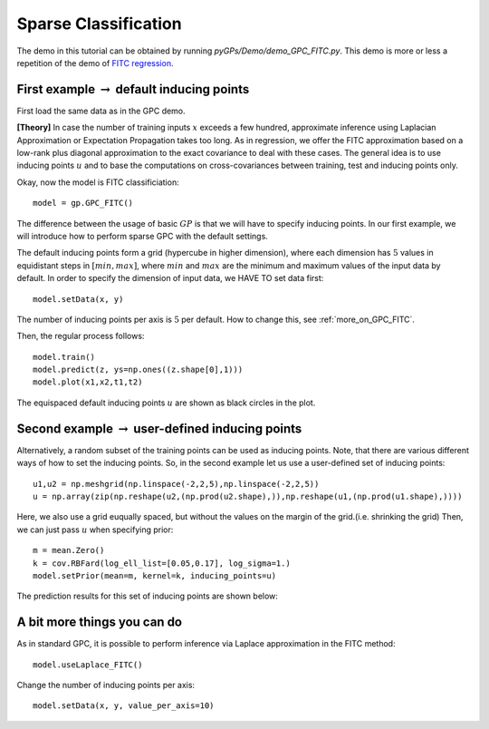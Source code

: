 Sparse Classification
========================
The demo in this tutorial can be obtained by running *pyGPs/Demo/demo_GPC_FITC.py*. 
This demo is more or less a repetition of the demo of `FITC regression`_.

.. _FITC regression: GPR_FITC.html 

First example :math:`\rightarrow` default inducing points
-------------------
First load the same data as in the GPC demo.

**[Theory]**
In case the number of training inputs :math:`x` exceeds a few hundred, approximate inference using Laplacian Approximation or Expectation Propagation takes too long. As in regression, we offer the FITC approximation 
based on a low-rank plus diagonal approximation to the exact covariance to deal with these cases. The general idea is to use inducing points 
:math:`u` and to base the computations on cross-covariances between training, test and inducing points only.

Okay, now the model is FITC classificiation::

	model = gp.GPC_FITC()  

The difference between the usage of basic :math:`GP` is that we will have to specify inducing points.
In our first example, we will introduce how to perform sparse GPC with the default settings.

The default inducing points form a grid (hypercube in higher dimension), where each dimension has :math:`5` values in equidistant steps in :math:`[min, max]`,
where :math:`min` and :math:`max` are the minimum and maximum values of the input data by default.
In order to specify the dimension of input data, we HAVE TO set data first::

    model.setData(x, y)

The number of inducing points per axis is :math:`5` per default. How to change this, see :ref:`more_on_GPC_FITC`.


Then, the regular process follows::

	model.train()           
	model.predict(z, ys=np.ones((z.shape[0],1))) 
	model.plot(x1,x2,t1,t2)

.. figure:: _images/d4_1.png
   :height: 600 px
   :width: 800 px
   :align: center
   :scale: 70 %

The equispaced default inducing points :math:`u` are shown as black circles in the plot.


Second example :math:`\rightarrow` user-defined inducing points
-----------------------------

Alternatively, a random subset of the training points can be used as inducing points. Note, that there are various different ways of how to set the inducing points.
So, in the second example let us use a user-defined set of inducing points::

	u1,u2 = np.meshgrid(np.linspace(-2,2,5),np.linspace(-2,2,5))
	u = np.array(zip(np.reshape(u2,(np.prod(u2.shape),)),np.reshape(u1,(np.prod(u1.shape),)))) 

Here, we also use a grid euqually spaced, but without the values on the margin of the grid.(i.e. shrinking the grid) Then, we can just pass :math:`u` when specifying prior::

	m = mean.Zero()
	k = cov.RBFard(log_ell_list=[0.05,0.17], log_sigma=1.)
	model.setPrior(mean=m, kernel=k, inducing_points=u) 

The prediction results for this  set of inducing points are shown below:

.. figure:: _images/d4_2.png
   :height: 600 px
   :width: 800 px
   :align: center
   :scale: 70 %

.. _more_on_GPC_FITC:

A bit more things you can do
------------------------------
As in standard GPC, it is possible to perform inference via Laplace approximation in the FITC method::

    model.useLaplace_FITC() 

Change the number of inducing points per axis::

    model.setData(x, y, value_per_axis=10)